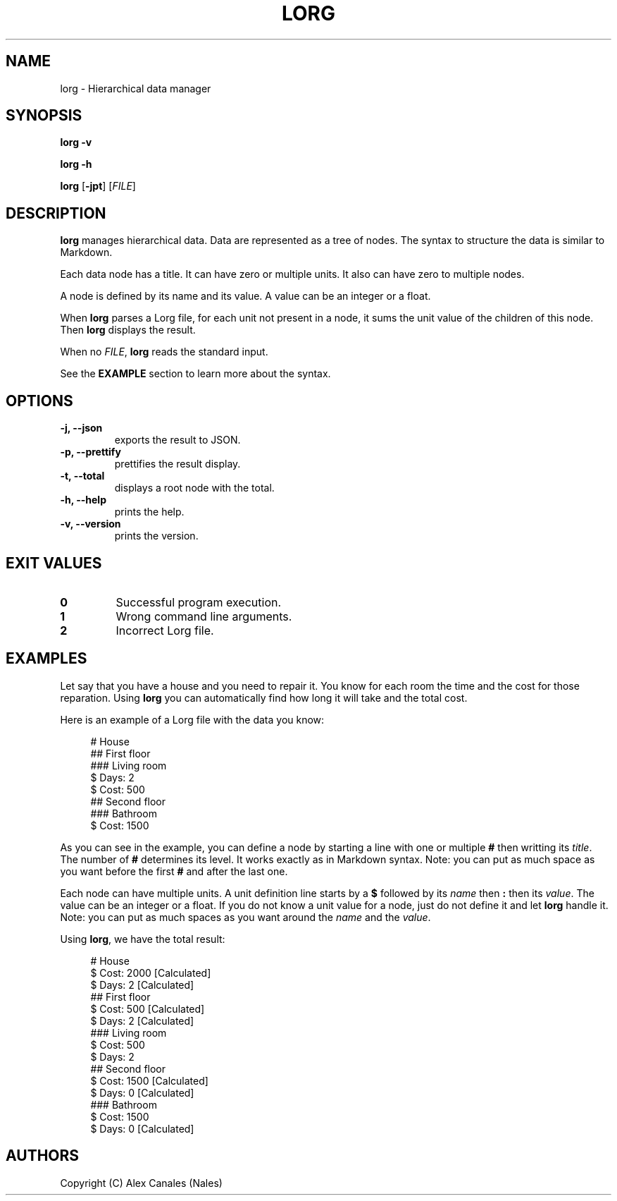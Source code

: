 .TH LORG 1 lorg\-VERSION
.SH NAME
lorg \- Hierarchical data manager
.SH SYNOPSIS
.B lorg \-v
.P
.B lorg \-h
.P
.B lorg
[\fB\-jpt\fR]
[\fIFILE\fR]
.SH DESCRIPTION
.B lorg
manages hierarchical data.
Data are represented as a tree of nodes.
The syntax to structure the data is similar to Markdown.
.P
Each data node has a title.
It can have zero or multiple units.
It also can have zero to multiple nodes.
.P
A node is defined by its name and its value.
A value can be an integer or a float.
.P
When \fBlorg\fR parses a Lorg file, for each unit not present in a node, it sums the unit value of the children of this node.
Then \fBlorg\fR displays the result.
.P
When no \fIFILE\fR, \fBlorg\fR reads the standard input.
.P
See the \fBEXAMPLE\fR section to learn more about the syntax.
.SH OPTIONS
.TP
.B \-j, \-\-json
exports the result to JSON.
.TP
.B \-p, \-\-prettify
prettifies the result display.
.TP
.B \-t, \-\-total
displays a root node with the total.
.TP
.B \-h, \-\-help
prints the help.
.TP
.B \-v, \-\-version
prints the version.
.SH EXIT VALUES
.TP
.B 0
Successful program execution.
.TP
.B 1
Wrong command line arguments.
.TP
.B 2
Incorrect Lorg file.
.SH EXAMPLES
Let say that you have a house and you need to repair it.
You know for each room the time and the cost for those reparation.
Using \fBlorg\fR you can automatically find how long it will take and the total cost.
.P
Here is an example of a Lorg file with the data you know:
.P
.in +4n
.EX
# House
## First floor
### Living room
$ Days: 2
$ Cost: 500
## Second floor
### Bathroom
$ Cost: 1500
.EE
.in
.P
As you can see in the example, you can define a node by starting a line with one or multiple \fB#\fR then writting its \fItitle\fR.
The number of \fB#\fR determines its level.
It works exactly as in Markdown syntax.
Note: you can put as much space as you want before the first \fB#\fR and after the last one.
.P
Each node can have multiple units.
A unit definition line starts by a \fB$\fR followed by its \fIname\fR then \fB:\fR then its \fIvalue\fR.
The value can be an integer or a float.
If you do not know a unit value for a node, just do not define it and let \fBlorg\fR handle it.
Note: you can put as much spaces as you want around the \fIname\fR and the \fIvalue\fR.
.P
Using \fBlorg\fR, we have the total result:
.P
.in +4n
.EX
# House
  $ Cost: 2000 [Calculated]
  $ Days: 2 [Calculated]
  ## First floor
    $ Cost: 500 [Calculated]
    $ Days: 2 [Calculated]
    ### Living room
      $ Cost: 500
      $ Days: 2
  ## Second floor
    $ Cost: 1500 [Calculated]
    $ Days: 0 [Calculated]
    ### Bathroom
      $ Cost: 1500
      $ Days: 0 [Calculated]
.EE
.in
.SH AUTHORS
Copyright (C) Alex Canales (Nales)

